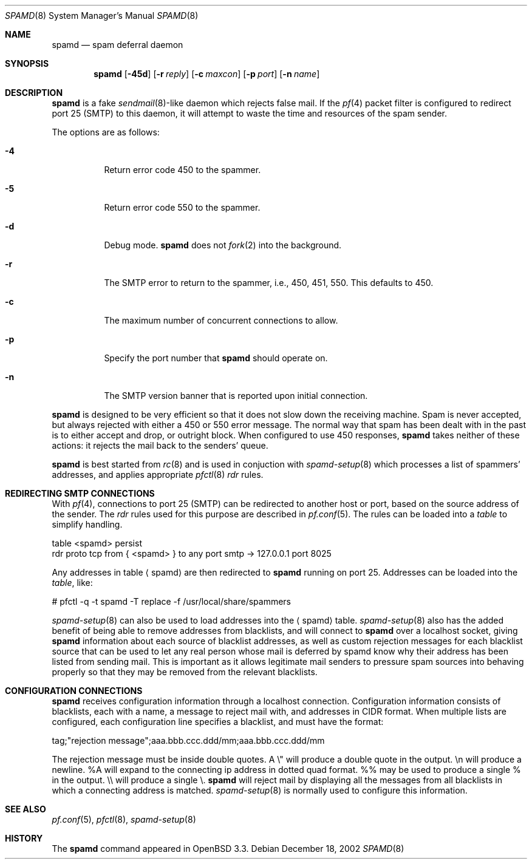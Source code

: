 .\"	$OpenBSD: src/libexec/spamd/spamd.8,v 1.22 2003/03/06 09:41:31 henning Exp $
.\"
.\" Copyright (c) 2002 Theo de Raadt.  All rights reserved.
.\"
.\" Redistribution and use in source and binary forms, with or without
.\" modification, are permitted provided that the following conditions
.\" are met:
.\" 1. Redistributions of source code must retain the above copyright
.\"    notice, this list of conditions and the following disclaimer.
.\" 2. Redistributions in binary form must reproduce the above copyright
.\"    notice, this list of conditions and the following disclaimer in the
.\"    documentation and/or other materials provided with the distribution.
.\"
.\" THIS SOFTWARE IS PROVIDED BY THE AUTHOR ``AS IS'' AND ANY EXPRESS OR
.\" IMPLIED WARRANTIES, INCLUDING, BUT NOT LIMITED TO, THE IMPLIED WARRANTIES
.\" OF MERCHANTABILITY AND FITNESS FOR A PARTICULAR PURPOSE ARE DISCLAIMED.
.\" IN NO EVENT SHALL THE AUTHOR BE LIABLE FOR ANY DIRECT, INDIRECT,
.\" INCIDENTAL, SPECIAL, EXEMPLARY, OR CONSEQUENTIAL DAMAGES (INCLUDING, BUT
.\" NOT LIMITED TO, PROCUREMENT OF SUBSTITUTE GOODS OR SERVICES; LOSS OF USE,
.\" DATA, OR PROFITS; OR BUSINESS INTERRUPTION) HOWEVER CAUSED AND ON ANY
.\" THEORY OF LIABILITY, WHETHER IN CONTRACT, STRICT LIABILITY, OR TORT
.\" (INCLUDING NEGLIGENCE OR OTHERWISE) ARISING IN ANY WAY OUT OF THE USE OF
.\" THIS SOFTWARE, EVEN IF ADVISED OF THE POSSIBILITY OF SUCH DAMAGE.
.\"
.Dd December 18, 2002
.Dt SPAMD 8
.Os
.Sh NAME
.Nm spamd
.Nd spam deferral daemon
.Sh SYNOPSIS
.Nm spamd
.Op Fl 45d
.Op Fl r Ar reply
.Op Fl c Ar maxcon
.Op Fl p Ar port
.Op Fl n Ar name
.Sh DESCRIPTION
.Nm
is a fake
.Xr sendmail 8 Ns -like
daemon which rejects false mail.
If the
.Xr pf 4
packet filter is configured to redirect port 25 (SMTP) to this daemon,
it will attempt to waste the time and resources of the spam sender.
.Pp
The options are as follows:
.Bl -tag -width Ds
.Pp
.It Fl 4
Return error code 450 to the spammer.
.It Fl 5
Return error code 550 to the spammer.
.It Fl d
Debug mode.
.Nm
does not
.Xr fork 2
into the background.
.It Fl r
The SMTP error to return to the spammer, i.e., 450, 451, 550.
This defaults to 450.
.It Fl c
The maximum number of concurrent connections to allow.
.It Fl p
Specify the port number that
.Nm
should operate on.
.It Fl n
The SMTP version banner that is reported upon initial connection.
.El
.Pp
.Nm
is designed to be very efficient so that it does not slow down the
receiving machine.
Spam is never accepted, but always rejected with either a 450 or 550
error message.
The normal way that spam has been dealt with in the past is to either
accept and drop, or outright block.
When configured to use 450 responses,
.Nm
takes neither of these actions: it rejects the mail back to the senders'
queue.
.Pp
.Nm
is best started from
.Xr rc 8
and is used in conjuction with
.Xr spamd-setup 8
which processes a list of spammers' addresses, and applies appropriate
.Xr pfctl 8
.Em rdr
rules.
.Pp
.Sh REDIRECTING SMTP CONNECTIONS
With
.Xr pf 4 ,
connections to port 25 (SMTP) can be redirected to another host or port,
based on the source address of the sender.
The
.Em rdr
rules used for this purpose are described in
.Xr pf.conf 5 .
The rules can be loaded into a
.Em table
to simplify handling.
.Bd -literal
    table <spamd> persist
    rdr proto tcp from { <spamd> } to any port smtp -> 127.0.0.1 port 8025
.Ed
.Pp
Any addresses in table
.Aq spamd
are then redirected to
.Nm
running on port 25.
Addresses can be loaded into the
.Em table ,
like:
.Bd -literal
    # pfctl -q -t spamd -T replace -f /usr/local/share/spammers
.Ed
.Pp
.Xr spamd-setup 8
can also be used to load addresses into the
.Aq spamd
table.
.Xr spamd-setup 8
also has the added benefit of being able to remove addresses from
blacklists, and will connect to
.Nm
over a localhost socket, giving
.Nm
information about each source of blacklist addresses, as well as custom
rejection messages for each blacklist source
that can be used to let any real person whose mail
is deferred by spamd know why their address has been listed
from sending mail.
This is important as it allows legitimate mail
senders to pressure spam sources into behaving properly so that they
may be removed from the relevant blacklists.
.Pp
.Sh CONFIGURATION CONNECTIONS
.Nm
receives configuration information through a localhost connection.
Configuration information consists of blacklists, each with a name,
a message to reject mail with, and addresses in CIDR format.
When multiple lists are configured, each configuration line specifies
a blacklist, and must have the format:
.Bd -literal
      tag;"rejection message";aaa.bbb.ccc.ddd/mm;aaa.bbb.ccc.ddd/mm
.Ed

The rejection message must be inside double quotes.
A \e" will produce a double quote in the output.
\en will produce a newline.
%A will expand to the connecting ip address in dotted quad format.
%% may be used to produce a single % in the output.
\e\e will produce a single \e.
.Nm
will reject mail by displaying all the messages from all blacklists in which
a connecting address is matched.
.Xr spamd-setup 8
is normally used to configure this information.
.Pp
.Sh SEE ALSO
.Xr pf.conf 5 ,
.Xr pfctl 8 ,
.Xr spamd-setup 8
.Sh HISTORY
The
.Nm
command
appeared in
.Tn OpenBSD 3.3.
